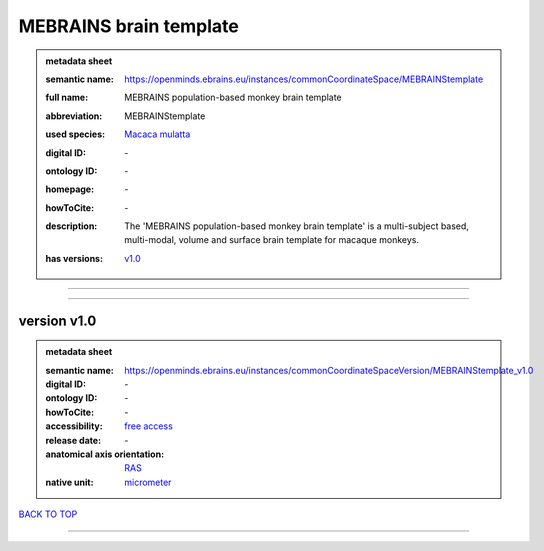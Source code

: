 #######################
MEBRAINS brain template
#######################

.. admonition:: metadata sheet

   :semantic name: https://openminds.ebrains.eu/instances/commonCoordinateSpace/MEBRAINStemplate
   :full name: MEBRAINS population-based monkey brain template
   :abbreviation: MEBRAINStemplate
   :used species: `Macaca mulatta <https://openminds-documentation.readthedocs.io/en/latest/libraries/terminologies/species.html#macaca-mulatta>`_
   :digital ID: \-
   :ontology ID: \-
   :homepage: \-
   :howToCite: \-
   :description: The 'MEBRAINS population-based monkey brain template' is a multi-subject based, multi-modal, volume and surface brain template for macaque monkeys.
   :has versions: | `v1.0 <https://openminds-documentation.readthedocs.io/en/latest/libraries/commonCoordinateSpaces/MEBRAINS%20brain%20template.html#version-v1-0>`_

------------

------------

version v1.0
############

.. admonition:: metadata sheet

   :semantic name: https://openminds.ebrains.eu/instances/commonCoordinateSpaceVersion/MEBRAINStemplate_v1.0
   :digital ID: \-
   :ontology ID: \-
   :howToCite: \-
   :accessibility: `free access <https://openminds-documentation.readthedocs.io/en/latest/libraries/terminologies/productAccessibility.html#free-access>`_
   :release date: \-
   :anatomical axis orientation: `RAS <https://openminds-documentation.readthedocs.io/en/latest/libraries/terminologies/anatomicalAxesOrientation.html#ras>`_
   :native unit: `micrometer <https://openminds-documentation.readthedocs.io/en/latest/libraries/terminologies/unitOfMeasurement.html#micrometer>`_

`BACK TO TOP <MEBRAINS brain template_>`_

------------

